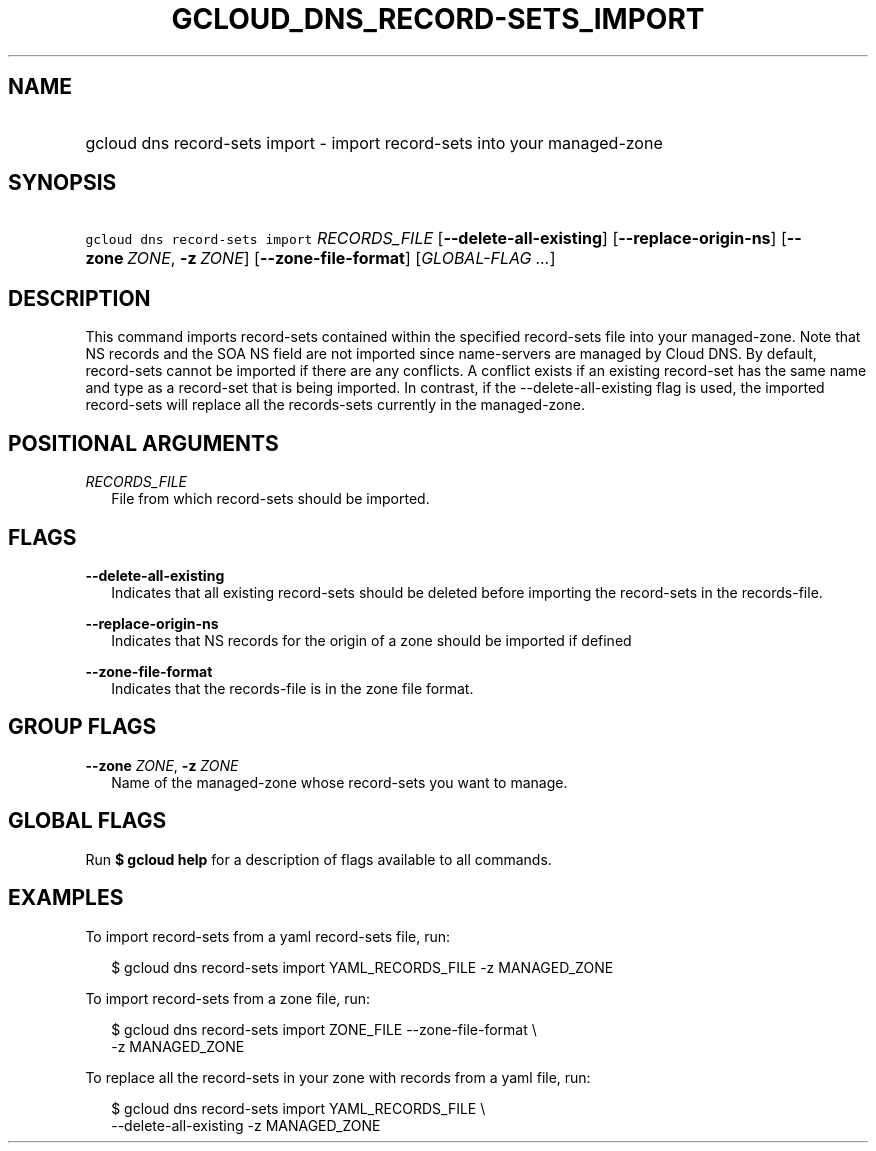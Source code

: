 
.TH "GCLOUD_DNS_RECORD\-SETS_IMPORT" 1



.SH "NAME"
.HP
gcloud dns record\-sets import \- import record\-sets into your managed\-zone



.SH "SYNOPSIS"
.HP
\f5gcloud dns record\-sets import\fR \fIRECORDS_FILE\fR [\fB\-\-delete\-all\-existing\fR] [\fB\-\-replace\-origin\-ns\fR] [\fB\-\-zone\fR\ \fIZONE\fR,\ \fB\-z\fR\ \fIZONE\fR] [\fB\-\-zone\-file\-format\fR] [\fIGLOBAL\-FLAG\ ...\fR]


.SH "DESCRIPTION"

This command imports record\-sets contained within the specified record\-sets
file into your managed\-zone. Note that NS records and the SOA NS field are not
imported since name\-servers are managed by Cloud DNS. By default, record\-sets
cannot be imported if there are any conflicts. A conflict exists if an existing
record\-set has the same name and type as a record\-set that is being imported.
In contrast, if the \-\-delete\-all\-existing flag is used, the imported
record\-sets will replace all the records\-sets currently in the managed\-zone.



.SH "POSITIONAL ARGUMENTS"

\fIRECORDS_FILE\fR
.RS 2m
File from which record\-sets should be imported.


.RE

.SH "FLAGS"

\fB\-\-delete\-all\-existing\fR
.RS 2m
Indicates that all existing record\-sets should be deleted before importing the
record\-sets in the records\-file.

.RE
\fB\-\-replace\-origin\-ns\fR
.RS 2m
Indicates that NS records for the origin of a zone should be imported if defined

.RE
\fB\-\-zone\-file\-format\fR
.RS 2m
Indicates that the records\-file is in the zone file format.


.RE

.SH "GROUP FLAGS"

\fB\-\-zone\fR \fIZONE\fR, \fB\-z\fR \fIZONE\fR
.RS 2m
Name of the managed\-zone whose record\-sets you want to manage.


.RE

.SH "GLOBAL FLAGS"

Run \fB$ gcloud help\fR for a description of flags available to all commands.



.SH "EXAMPLES"

To import record\-sets from a yaml record\-sets file, run:

.RS 2m
$ gcloud dns record\-sets import YAML_RECORDS_FILE \-z MANAGED_ZONE
.RE

To import record\-sets from a zone file, run:

.RS 2m
$ gcloud dns record\-sets import ZONE_FILE \-\-zone\-file\-format \e
    \-z MANAGED_ZONE
.RE

To replace all the record\-sets in your zone with records from a yaml file, run:

.RS 2m
$ gcloud dns record\-sets import YAML_RECORDS_FILE \e
    \-\-delete\-all\-existing \-z MANAGED_ZONE
.RE
